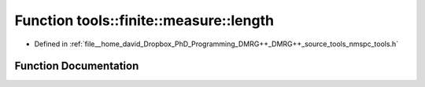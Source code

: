 .. _exhale_function_namespacetools_1_1finite_1_1measure_1a7ea586a94abc0dc2941e01d1c6ceebc5:

Function tools::finite::measure::length
=======================================

- Defined in :ref:`file__home_david_Dropbox_PhD_Programming_DMRG++_DMRG++_source_tools_nmspc_tools.h`


Function Documentation
----------------------


.. doxygenfunction:: tools::finite::measure::length(const class_finite_state&)
